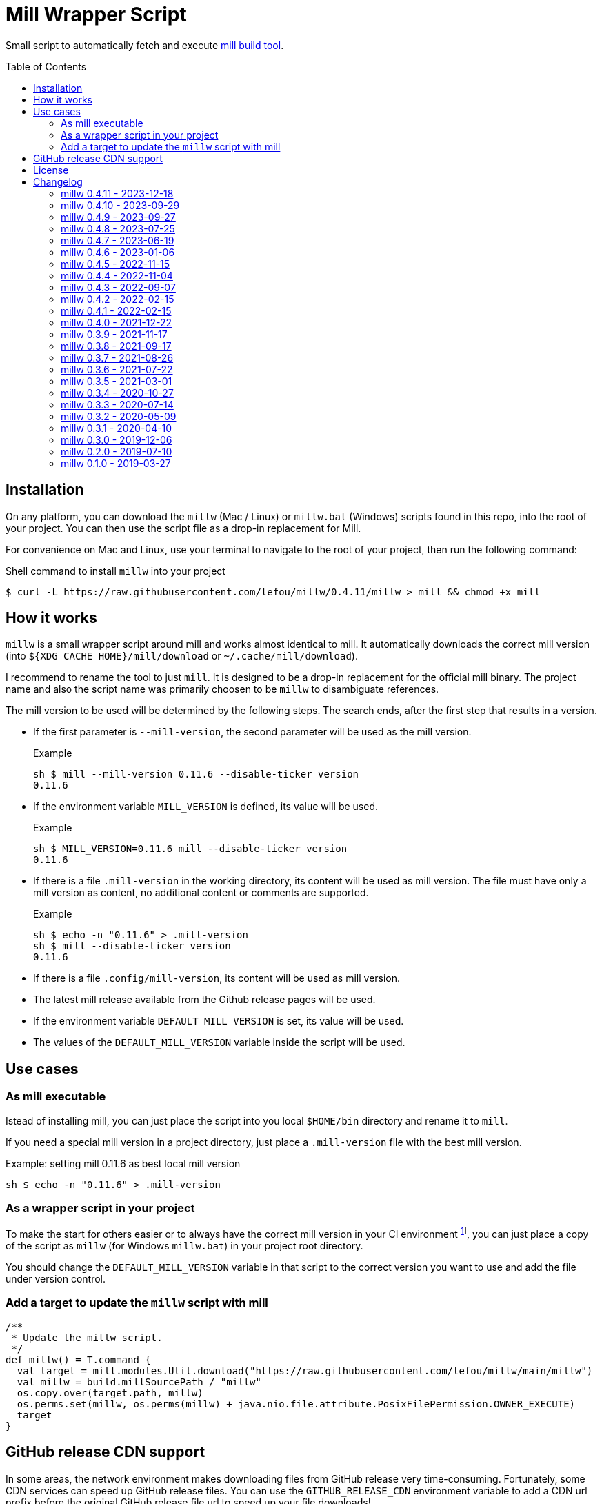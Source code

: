 = Mill Wrapper Script
:version: 0.4.11
:example-mill-version: 0.11.6
:mill-url: https://github.com/com-lihaoyi/mill
:toc:
:toc-placement: preamble

Small script to automatically fetch and execute {mill-url}[mill build tool].


== Installation

On any platform, you can download the `millw` (Mac / Linux) or `millw.bat` (Windows) scripts found in this repo, into the root of your project. 
You can then use the script file as a drop-in replacement for Mill.

For convenience on Mac and Linux, use your terminal to navigate to the root of your project, then run the following command:

.Shell command to install `millw` into your project
[source,sh,subs="attributes,verbatim"]
----
$ curl -L https://raw.githubusercontent.com/lefou/millw/{version}/millw > mill && chmod +x mill
----


== How it works

`millw` is a small wrapper script around mill and works almost identical to mill.
It automatically downloads the correct mill version (into `${XDG_CACHE_HOME}/mill/download` or `~/.cache/mill/download`).

I recommend to rename the tool to just `mill`.
It is designed to be a drop-in replacement for the official mill binary.
The project name and also the script name was primarily choosen to be `millw` to disambiguate references.

The mill version to be used will be determined by the following steps.
The search ends, after the first step that results in a version.

* If the first parameter is `--mill-version`, the second parameter will be used as the mill version.
+
.Example
[source,sh,subs="attributes,verbatim"]
----
sh $ mill --mill-version {example-mill-version} --disable-ticker version
{example-mill-version}
----

* If the environment variable `MILL_VERSION` is defined, its value will be used.
+
.Example
[source,sh,subs="attributes,verbatim"]
----
sh $ MILL_VERSION={example-mill-version} mill --disable-ticker version
{example-mill-version}
----

* If there is a file `.mill-version` in the working directory, its content will be used as mill version.
  The file must have only a mill version as content, no additional content or comments are supported.
+
.Example

[source,sh,subs="attributes,verbatim"]
----
sh $ echo -n "{example-mill-version}" > .mill-version
sh $ mill --disable-ticker version
{example-mill-version}
----

* If there is a file `.config/mill-version`, its content will be used as mill version.

* The latest mill release available from the Github release pages will be used.

* If the environment variable `DEFAULT_MILL_VERSION` is set, its value will be used.

* The values of the `DEFAULT_MILL_VERSION` variable inside the script will be used.

== Use cases

=== As mill executable

Istead of installing mill, you can just place the script into you local `$HOME/bin` directory and rename it to `mill`.

If you need a special mill version in a project directory, just place a `.mill-version` file with the best mill version.

.Example: setting mill {example-mill-version} as best local mill version
[source,sh,subs="attributes,verbatim"]
----
sh $ echo -n "{example-mill-version}" > .mill-version
----

=== As a wrapper script in your project

To make the start for others easier or to always have the correct mill version in your CI environmentfootnote:[Continuous Integration environment],
you can just place a copy of the script as `millw` (for Windows `millw.bat`) in your project root directory.

You should change the `DEFAULT_MILL_VERSION` variable in that script to the correct version you want to use
and add the file under version control.

=== Add a target to update the `millw` script with mill

[source,scala]
----
/**
 * Update the millw script.
 */
def millw() = T.command {
  val target = mill.modules.Util.download("https://raw.githubusercontent.com/lefou/millw/main/millw")
  val millw = build.millSourcePath / "millw"
  os.copy.over(target.path, millw)
  os.perms.set(millw, os.perms(millw) + java.nio.file.attribute.PosixFilePermission.OWNER_EXECUTE)
  target
}
----

== GitHub release CDN support

In some areas, the network environment makes downloading files from GitHub release very time-consuming. Fortunately,
some CDN services can speed up GitHub release files. You can use the `GITHUB_RELEASE_CDN` environment variable to add
a CDN url prefix before the original GitHub release file url to speed up your file downloads!

== License

Published under the https://www.apache.org/licenses/LICENSE-2.0[Apache Licencse, Version 2.0].

== Changelog

=== millw 0.4.11 - 2023-12-18

* Fixed BSP mode on Windows, due to incorrect `MILL_MAIN_CLI` variable handling.

=== millw 0.4.10 - 2023-09-29

* Fixed unlimited self-calls when the `millw` script is installed in a location that is also part of the `PATH` environment variable.

=== millw 0.4.9 - 2023-09-27

*This version has issues if you use it as system-wide installed mill replacement. Please don't use this version!*

* Improved the logic to use a system-wide installed Mill executable

=== millw 0.4.8 - 2023-07-25

* Fixed typo in `millw.bat`
* Update fallback Mill version to 0.11.1

=== millw 0.4.7 - 2023-06-19

* Download newer Mill versions (`0.11.0+`) from Maven Central
* Added support for `GITHUB_RELEASE_CDN` variable, to speed up downloads

=== millw 0.4.6 - 2023-01-06

* Fixed a misplaced newline in `millw.bat`

=== millw 0.4.5 - 2022-11-15

* Fixed issues with running Mill in `--repl`, `--no-server` or `--bsp` mode by preserving the first position of those essential Mill options

=== millw 0.4.4 - 2022-11-04

* Feed the currently used mill executable to the Mill process (uses `mill.main.cli` system property) and support `MILL_MAIN_CLI` env variable to override the value

=== millw 0.4.3 - 2022-09-07

* Support reading the version from local `.config/mill-version` file
* Read a `DEFAULT_MILL_VERSION` env variable before falling back to hardcoded default version

=== millw 0.4.2 - 2022-02-15

* Don't be verbose when system mill version can't detected

=== millw 0.4.1 - 2022-02-15

* Removed bash specifics from shell script
* Cleaned up shell script
* Use system-installed  mill version if possible
* Added CI job to run some checks

=== millw 0.4.0 - 2021-12-22

* Use curl with --force options to make millw more robust against download errors

=== millw 0.3.9 - 2021-11-17

* Use 6 digits for mktemp
* Fixed download URL for snapshot releases

=== millw 0.3.8 - 2021-09-17

* Added support for mill milestones (calculate correct download URL), fixes issues with mill 0.10.0-M2

=== millw 0.3.7 - 2021-08-26

* Write messages from the wrapper script to STDERR

=== millw 0.3.6 - 2021-07-22

* millw: Support non-GNU touch command, e.g. on BSD and OSX

=== millw 0.3.5 - 2021-03-01

* Updated mill repository URLs (mill repo has moved)
* millw.bat: script exit does not exit the command shell
* millw.bat: use curl if present, otherwise fall back to bitsadmin

=== millw 0.3.4 - 2020-10-27

* millw.bat: Fixed download URL to support snapshot versions of mill
* millw: Support running/downloading when used with Git Bash under Windows 10

=== millw 0.3.3 - 2020-07-14

* millw: Fixed fetching of latest mill version

=== millw 0.3.2 - 2020-05-09

* millw.bat: Fixed handling and stripping of `--mill-version` parameter before calling mill

=== millw 0.3.1 - 2020-04-10

* millw.bat: Quote mill command to support directories with spaces

=== millw 0.3.0 - 2019-12-06

* Conform to XDG Base Directory Specification (use `~/.cache` dir)

=== millw 0.2.0 - 2019-07-10

* Print info message before download
* millw: If no version was given, millw tries to download the latest version
* Support changed download filename scheme since mill 0.5.0
* Respect set version from MILL_VERSION environment variable, if defined

=== millw 0.1.0 - 2019-03-27

* First release
